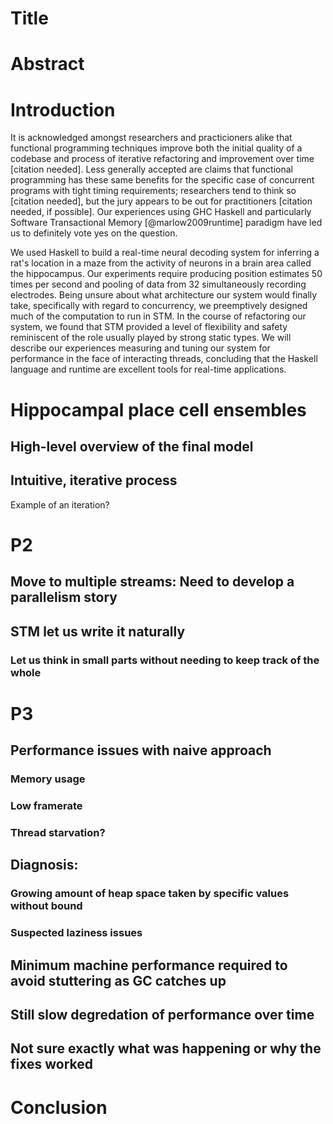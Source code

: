 * Title
* Abstract
* Introduction

It is acknowledged amongst researchers and practicioners alike that functional programming techniques improve both the initial quality of a codebase and process of iterative refactoring and improvement over time [citation needed]. 
Less generally accepted are claims that functional programming has these same benefits for the specific case of concurrent programs with tight timing requirements; researchers tend to think so [citation needed], but the jury appears to be out for practitioners [citation needed, if possible].
Our experiences using GHC Haskell and particularly Software Transactional Memory [@marlow2009runtime]  paradigm have led us to definitely vote yes on the question.

We used Haskell to build a real-time neural decoding system for inferring a rat's location in a maze from the activity of neurons in a brain area called the hippocampus.
Our experiments require producing position estimates 50 times per second and pooling of data from 32 simultaneously recording electrodes.
Being unsure about what architecture our system would finally take, specifically with regard to concurrency, we preemptively designed much of the computation to run in STM.
In the course of refactoring our system, we found that STM provided a level of flexibility and safety reminiscent of the role usually played by strong static types.
We will describe our experiences measuring and tuning our system for performance in the face of interacting threads, concluding that the Haskell language and runtime are excellent tools for real-time applications.


* Hippocampal place cell ensembles
** 
** High-level overview of the final model
** Intuitive, iterative process
Example of an iteration?
* P2
** Move to multiple streams: Need to develop a parallelism story
** STM let us write it naturally
*** Let us think in small parts without needing to keep track of the whole
* P3
** Performance issues with naive approach
*** Memory usage
*** Low framerate
*** Thread starvation?
** Diagnosis:
*** Growing amount of heap space taken by specific values without bound
*** Suspected laziness issues
** Minimum machine performance required to avoid stuttering as GC catches up
** Still slow degredation of performance over time
** Not sure exactly what was happening or why the fixes worked
* Conclusion
